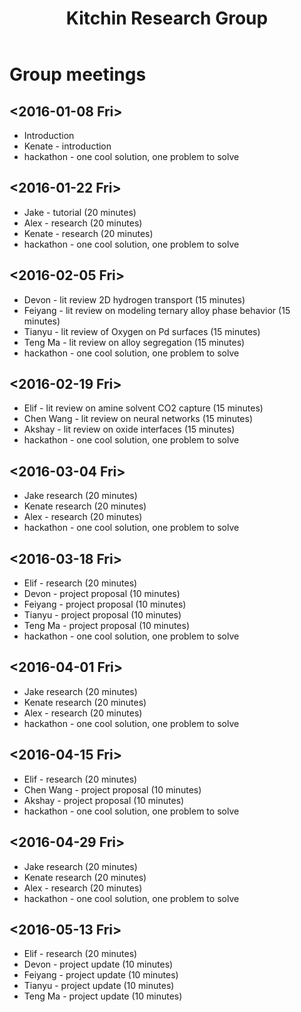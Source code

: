 #+TITLE: Kitchin Research Group

* Group meetings

** <2016-01-08 Fri>
- Introduction
- Kenate - introduction
- hackathon - one cool solution, one problem to solve


** <2016-01-22 Fri>
- Jake - tutorial (20 minutes)
- Alex - research (20 minutes)
- Kenate - research (20 minutes)
- hackathon - one cool solution, one problem to solve

** <2016-02-05 Fri>
- Devon - lit review 2D hydrogen transport (15 minutes)
- Feiyang - lit review on modeling ternary alloy phase behavior  (15 minutes)
- Tianyu - lit review of Oxygen on Pd surfaces  (15 minutes)
- Teng Ma - lit review on alloy segregation  (15 minutes)
- hackathon - one cool solution, one problem to solve

** <2016-02-19 Fri>
- Elif - lit review on amine solvent CO2 capture  (15 minutes)
- Chen Wang - lit review on neural networks  (15 minutes)
- Akshay - lit review on oxide interfaces  (15 minutes)
- hackathon - one cool solution, one problem to solve

** <2016-03-04 Fri>
- Jake research (20 minutes)
- Kenate research (20 minutes)
- Alex - research (20 minutes)
- hackathon - one cool solution, one problem to solve


** <2016-03-18 Fri>
- Elif - research (20 minutes)
- Devon - project proposal (10 minutes)
- Feiyang - project proposal (10 minutes)
- Tianyu - project proposal (10 minutes)
- Teng Ma - project proposal (10 minutes)
- hackathon - one cool solution, one problem to solve

** <2016-04-01 Fri>
- Jake research (20 minutes)
- Kenate research (20 minutes)
- Alex - research (20 minutes)
- hackathon - one cool solution, one problem to solve

** <2016-04-15 Fri>
- Elif - research (20 minutes)
- Chen Wang - project proposal (10 minutes)
- Akshay - project proposal (10 minutes)
- hackathon - one cool solution, one problem to solve

** <2016-04-29 Fri>
- Jake research (20 minutes)
- Kenate research (20 minutes)
- Alex - research (20 minutes)
- hackathon - one cool solution, one problem to solve

** <2016-05-13 Fri>
- Elif - research (20 minutes)
- Devon - project update (10 minutes)
- Feiyang - project update (10 minutes)
- Tianyu - project update (10 minutes)
- Teng Ma - project update (10 minutes)
